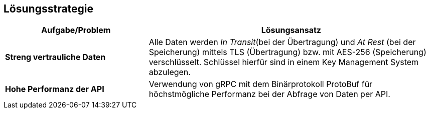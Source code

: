 ifndef::imagesdir[:imagesdir: ../images]

[[section-solution-strategy]]
== Lösungsstrategie

[cols="1,2" options="header"]
|===
|Aufgabe/Problem |Lösungsansatz
| *Streng vertrauliche Daten* | Alle Daten werden _In Transit_(bei der Übertragung) und _At Rest_ (bei der Speicherung) mittels TLS (Übertragung) bzw. mit AES-256 (Speicherung) verschlüsselt. Schlüssel hierfür sind in einem Key Management System abzulegen. 
| *Hohe Performanz der API* | Verwendung von gRPC mit dem Binärprotokoll ProtoBuf für höchstmögliche Performanz bei der Abfrage von Daten per API. 
|===
